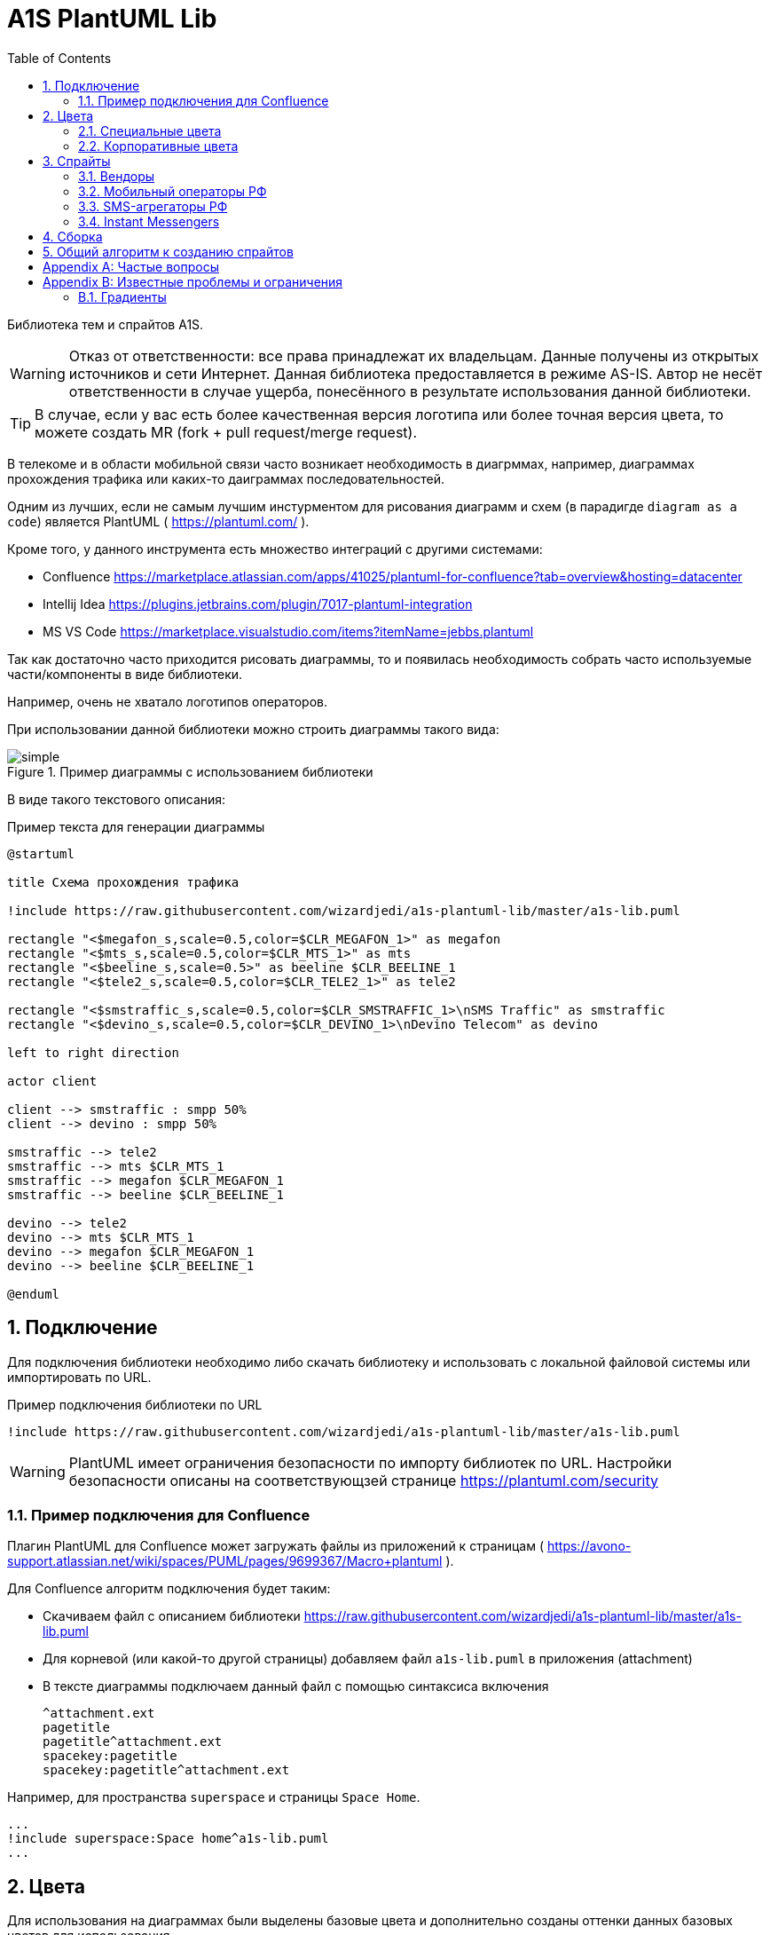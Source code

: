 = A1S PlantUML Lib
:toc:
:sectnums:
:sectnumlevels: 5
:outlinelevels: 5
:sectids:

Библиотека тем и спрайтов A1S.

WARNING: Отказ от ответственности: все права принадлежат их владельцам. Данные получены из открытых источников и сети Интернет. Данная библиотека предоставляется в режиме AS-IS. Автор не несёт ответственности в случае ущерба, понесённого в результате использования данной библиотеки.

TIP: В случае, если у вас есть более качественная версия логотипа или более точная версия цвета, то можете создать MR (fork + pull request/merge request).

В телекоме и в области мобильной связи часто возникает необходимость в диагрммах, например, диаграммах прохождения трафика или каких-то даиграммах последовательностей.

Одним из лучших, если не самым лучшим инстурментом для рисования диаграмм и схем (в парадигде `diagram as a code`) является PlantUML ( https://plantuml.com/ ).

Кроме того, у данного инструмента есть множество интеграций с другими системами:

 * Confluence https://marketplace.atlassian.com/apps/41025/plantuml-for-confluence?tab=overview&hosting=datacenter
 * Intellij Idea https://plugins.jetbrains.com/plugin/7017-plantuml-integration
 * MS VS Code https://marketplace.visualstudio.com/items?itemName=jebbs.plantuml

Так как достаточно часто приходится рисовать диаграммы, то и появилась необходимость собрать часто используемые части/компоненты в виде библиотеки.

Например, очень не хватало логотипов операторов.

При использовании данной библиотеки можно строить диаграммы такого вида:

.Пример диаграммы с использованием библиотеки
image::_example/simple.png[]

В виде такого текстового описания:

.Пример текста для генерации диаграммы
[source,puml]
----
@startuml

title Схема прохождения трафика

!include https://raw.githubusercontent.com/wizardjedi/a1s-plantuml-lib/master/a1s-lib.puml

rectangle "<$megafon_s,scale=0.5,color=$CLR_MEGAFON_1>" as megafon
rectangle "<$mts_s,scale=0.5,color=$CLR_MTS_1>" as mts
rectangle "<$beeline_s,scale=0.5>" as beeline $CLR_BEELINE_1
rectangle "<$tele2_s,scale=0.5,color=$CLR_TELE2_1>" as tele2

rectangle "<$smstraffic_s,scale=0.5,color=$CLR_SMSTRAFFIC_1>\nSMS Traffic" as smstraffic
rectangle "<$devino_s,scale=0.5,color=$CLR_DEVINO_1>\nDevino Telecom" as devino

left to right direction

actor client

client --> smstraffic : smpp 50%
client --> devino : smpp 50%

smstraffic --> tele2
smstraffic --> mts $CLR_MTS_1
smstraffic --> megafon $CLR_MEGAFON_1
smstraffic --> beeline $CLR_BEELINE_1

devino --> tele2
devino --> mts $CLR_MTS_1
devino --> megafon $CLR_MEGAFON_1
devino --> beeline $CLR_BEELINE_1

@enduml
----

== Подключение

Для подключения библиотеки необходимо либо скачать библиотеку и использовать с локальной файловой системы или импортировать по URL.

.Пример подключения библиотеки по URL
[source,puml]
----
!include https://raw.githubusercontent.com/wizardjedi/a1s-plantuml-lib/master/a1s-lib.puml
----

WARNING: PlantUML имеет ограничения безопасности по импорту библиотек по URL. Настройки безопасности описаны на соответствующзей странице https://plantuml.com/security

=== Пример подключения для Confluence

Плагин PlantUML для Confluence может загружать файлы из приложений к страницам ( https://avono-support.atlassian.net/wiki/spaces/PUML/pages/9699367/Macro+plantuml ).

Для Confluence алгоритм подключения будет таким:

* Скачиваем файл с описанием библиотеки https://raw.githubusercontent.com/wizardjedi/a1s-plantuml-lib/master/a1s-lib.puml
* Для корневой (или какой-то другой страницы) добавляем файл `a1s-lib.puml` в приложения (attachment)
* В тексте диаграммы подключаем данный файл с помощью синтаксиса включения
+
----
^attachment.ext
pagetitle
pagetitle^attachment.ext
spacekey:pagetitle
spacekey:pagetitle^attachment.ext
----

Например, для пространства `superspace` и страницы `Space Home`.

[source,puml]
----
...
!include superspace:Space home^a1s-lib.puml
...
----

== Цвета

Для использования на диаграммах были выделены базовые цвета и дополнительно созданы оттенки данных базовых цветов для использования.

Для всех цветов дейсвтую следующие правила:

* Переменная цвета начинается с префикса `CLR_` (например, `CLR_BLUE` - синий цвет)
* Для оттенков используются суффиксы с насыщенностью от 100(светлый) до 900(тёмный) (базовый цвет имеет насущенность 500) (например, `CLR_ORANGE_100` - самый светлый из оранжевых оттенков)

.Базовые цвета
[%header]
|===
|Переменная|Значение|Описание
|`$CLR_RED`|`#d60f0f`|Красный
|`$CLR_BLUE`|`#1053b0`|Синий
|`$CLR_GREEN`|`#37750b`|Зелёный
|`$CLR_ORANGE`|`#fe6300`|Оранжевый
|`$CLR_YELLOW`|`#fffb16`|Жёлтый
|`$CLR_PURPLE`|`#7a0f91`|Фиолетовый
|`$CLR_BROWN`|`#4b1414`|Коричневый
|`$CLR_GRAY`|`#acacac`|Серый
|`$CLR_BLACK`|`#000000`|Чёрный
|`$CLR_WHITE`|`#FFFFFF`|Белый
|`$CLR_LIGHTBLUE`|`#67a7ff`|Голубой
|`$CLR_PINK`| `#fe59db`|Розовый
|===

.Палитра цветов
image::_images/img-color-palette.png[]

=== Специальные цвета

В диаграммах (особенно даиграммах последовталеьностей) часто используются альтернативные ветки исполнения. Например, успешны сценарий, ошибочный, некоторое количество алтернатив и исключения.

Для данных сценариев добавлены специальные переменные для указания цветов:

[%header]
|====
|Переменная|Описание
|`$CLR_SUCCESS`|Успешно
|`$CLR_ERROR`|Ошибка
|`$CLR_ALT`|Альтернатива
|`$CLR_EXCEPTION`|Исключение
|====

.Пример использования специальных цветов для веток исполнения
image::_example/special-colors.png[]

.Пример использования специальных цветов
[source,puml]
----
...
alt $CLR_SUCCESS Успешная отправка
    a1s --> viber : Отправка сообщения
else $CLR_ALT Альтернативный сценарий
    a1s --> whatsapp : Отправка сообщения
else $CLR_ERROR Ошибка отправки
    a1s --x viber : Ошибка отправки

    a1s --> whatsapp : Переотправка сообщения
else $CLR_EXCEPTION Режим аварии
    a1s --> telegram : Уведомление группы мониторинга
end
...
----

=== Корпоративные цвета

Для логотипов компаний и сервисов были выделены корпоративные или цвета бренда. Такие цвета записаны в переменных вида `$CLR_<BRAND>_<НОМЕР>` (например, `$CLR_TELE2_1`).

[%header]
|===
|Переменная|Значение|Описание
|`$CLR_TELE2_1`|`#1f2229`|Теле2 РФ
|`$CLR_TELE2_2`|`#ff59a3`|Теле2 РФ
|`$CLR_TELE2_3`|`#00b4ee`|Теле2 РФ
|`$CLR_TELE2_4`|`#c882ff`|Теле2 РФ
|`$CLR_MEGAFON_1`|`#00b956`|Мегафон РФ
|`$CLR_MEGAFON_2`|`#731982`|Мегафон РФ
|`$CLR_MTS_1`|`#cc061a`|МТС РФ
|`$CLR_BEELINE_1`|`#ffcc00`|Билайн(Вымпелком) РФ
|`$CLR_BEELINE_2`|`#13171b`|Билайн(Вымпелком) РФ
|`$CLR_YOTA_1`|`#00aeef`|Йота РФ
|`$CLR_MOTIV_1`|`#fa6600`|Мотив РФ/Екатеринбург-2000
|`$CLR_ROSTELECOM_1`|`#7700ff`|Ростелеком
|`$CLR_ROSTELECOM_2`|`#ff4f12`|Ростелеком
|`$CLR_DEVINO_1`|`#717fff`|Девино телеком
|`$CLR_SMSTRAFFIC_1`|`#004b93`|СМС Траффик
|`$CLR_EDNA_1`|`#00ea43`|ОСК/Эдна
|`$CLR_A1S_1`|`#dc220b`|А1 Системс
|`$CLR_A1S_2`|`#2c2f30`|А1 Системс
|`$CLR_PROTEY_1`|`#009cf7`|НТЦ Протей
|`$CLR_BERKUT_1`|`#2070FD`|Беркут
|`$CLR_VIBER_1`|`#7360f2`|Viber/Вайбер
|`$CLR_WHATSAPP_1`|`#075E54`|WhatsApp
|`$CLR_WHATSAPP_2`|`#25D366`|WhatsApp
|`$CLR_TELEGRAM_1`|`#24A1DE`|Telegram
|`$CLR_SKYPE_1`|`#00AFF0`|Skype
|`$CLR_ZOOM_1`|`#0B5CFF`|Zoom
|===

.Таблица корпоративных цветов для иллюстрации
image::_images/img-corporate-colors-table.png[]

WARNING: Цвета были получены из открытых источников. В частности с корпоративных сайтов с использованием инструмента CSS Overview из Chrome Developer Tools.

== Спрайты

.Пример использования спрайтов
----
card "<$beeline>" as beeline

rectangle "<$megafon,scale=0.5,color=$CLR_MEGAFON_1>" as megafon $CLR_MEGAFON_2
----

* Спрайты разбиты на группы
** `messengers` - мессенджеры
** `mobile-operators` - логотипы мобильных операторов
** `sms-agregators` - логотипы СМС-агрегаторов
** `vendors` - вендоры
* Для спрайтов приняты следюущие размеры, которые оформляются в виде суффиксов к имени файла
** `_s` - маленький, только логотип, размер `128px x 128px` (пример, `<$megafon_s>`)
** `_l` - большой, логотип с названием, максимальный размер по ширине `300px` (пример, `<$motiv_l>`)
* Исходные изображения для спрайтов сохранены в директориях `src` соответствующей директории с категориями

=== Вендоры

[%header]
|===
|Спрайт|Изображение|Размеры
|`<$a1s_l>` a|image::vendors/a1s_l.png[] | 300x105
|`<$a1s_s>` a|image::vendors/a1s_s.png[] | 128x128
|`<$protey_l>` a|image::vendors/protey_l.png[] | 300x105
|`<$protey_s>` a|image::vendors/protey_s.png[] | 128x128
|`<$berkut_l>` a|image::vendors/berkut_l.png[] | 300x105
|`<$berkut_s>` a|image::vendors/berkut_s.png[] | 128x128
|===

=== Мобильный операторы РФ

[%header]
|===
|Спрайт|Изображение|Размеры
|`<$beeline_l>` a|image::mobile-operators/beeline_l.png[]| 300x63
|`<$beeline_s>` a|image::mobile-operators/beeline_s.png[]| 128x128
|`<$megafon_l>` a|image::mobile-operators/megafon_l.png[]| 300x54
|`<$megafon_s>` a|image::mobile-operators/megafon_s.png[]| 128x128
|`<$motiv_l>` a|image::mobile-operators/motiv_l.png[]| 300x56
|`<$motiv_s>` a|image::mobile-operators/motiv_s.png[]| 128x128
|`<$mts_l>` a|image::mobile-operators/mts_l.png[]| 300x300
|`<$mts_s>` a|image::mobile-operators/mts_s.png[]| 128x128
|`<$rostelecom_l>` a|image::mobile-operators/rostelecom_l.png[]| 300x77
|`<$rostelecom_s>` a|image::mobile-operators/rostelecom_s.png[]| 128x128
|`<$sbermobile_l>` a|image::mobile-operators/sbermobile_l.png[]| 300x39
|`<$sbermobile_s>` a|image::mobile-operators/sbermobile_s.png[]| 128x128
|`<$tele2_l>` a|image::mobile-operators/tele2_l.png[]| 300x118
|`<$tele2_s>` a|image::mobile-operators/tele2_s.png[]| 128x128
|`<$tinkoff_l>` a|image::mobile-operators/tinkoff_l.png[]| 300x92
|`<$tinkoff_s>` a|image::mobile-operators/tinkoff_s.png[]| 136x128
|`<$yota_l>` a|image::mobile-operators/yota_l.png[]| 300x95
|`<$yota_s>` a|image::mobile-operators/yota_s.png[]| 128x128
|===

=== SMS-агрегаторы РФ

[%header]
|===
|Спрайт|Изображение|Размеры
|`<$devino_l>` a|image::sms-agregators/devino_l.png[] |300x115
|`<$devino_s>` a|image::sms-agregators/devino_s.png[] |128x128
|`<$edna_l>` a|image::sms-agregators/edna_l.png[] |300x93
|`<$edna_s>` a|image::sms-agregators/edna_s.png[] |128x128
|`<$rapporto_l>` a|image::sms-agregators/rapporto_l.png[] |300x77
|`<$rapporto_s>` a|image::sms-agregators/rapporto_s.png[] |128x128
|`<$smstraffic_l>` a|image::sms-agregators/smstraffic_l.png[] |300x50
|`<$smstraffic_s>` a|image::sms-agregators/smstraffic_s.png[] |128x128
|===

=== Instant Messengers

[%header]
|===
|Спрайт|Изображение|Размеры
|`<$skype_s>` a|image::messengers/skype_s.png[] | 128x128
|`<$telegram_s>` a|image::messengers/telegram_s.png[] | 128x128
|`<$viber_s>` a|image::messengers/viber_s.png[] | 128x128
|`<$whatsapp_s>` a|image::messengers/whatsapp_s.png[] | 128x128
|`<$zoom_s>` a|image::messengers/zoom_s.png[] | 128x128
|===

== Сборка

== Общий алгоритм к созданию спрайтов

. Находим необходимый спрайт, например, на сайте компании
. Копируем логотип и открываем в графикческом редакторе
.. Если логотип прозрачный, то добавляем слой с белым фоном и объединяем слои
. Переводим изображение в оттенки серого
. Переходим в настройку уровней (Levels)
. Переводим ползунок в крайнеправое положение для получения чёрного цвета
.. В случае, если логотип содержим какие-то переходы, то можно переводить ползунок цвета в такое положение, при котором сохраняются переходы
. Масштабируем изображение до размеров (`300` по ширине для длинных логотипов и `128x128` для иконок)
. Сохраняем изображение в соответствующий файл `.png`
. Используем команду для обработки спрайтов
+
[source,shell]
----
$ java -jar plantuml.jar -encodesprite 16z supersprite_l.png

sprite $supersprite_l [300x105/16z] {
...
}

----
. Полученный вывод (`sprite $supersprite ...`) добавляем в файл `.puml`


[appendix]
== Частые вопросы

[qanda]
Почему картинки чёрные?:: Это связано с ограничениями PlantUML. На текущий момент можно использовать только спрайты в виде монохромных изображений, переведённые в текстовое описание см. https://plantuml.com/sprite
+
Такое тектсовое описание позволяет встраивать изображения в текст диаграммы и не требует наличия доступных ресурсов во вне.

А если у меня есть доступные внешние ресурсы по ссылке?:: В случае, если есть доутпные по ссылке или в файловой системе ресурсы, то можно воспользоваться форматированием creole
+
[source,puml]
----

'Можно использовать <img:ссылка> или <img:путь> для использоания ВНЕШНИХ изображений
rectangle "<img:https://supersite.tld/super-image.png>" as r3
----

[appendix]
== Известные проблемы и ограничения
=== Градиенты

В PlantUML есть несоответствие в том как задаются градиенты в разных настройках. В частности градиенты в параметрах `skinparam` задаётся с помощью 2-х цветов с решётками, а вот для форматирования уже задаётся с помощью двух числовых значений с одной решёткой.

Пример.

[source,puml]
----
@startuml

'В skinparam задаётся через 2 решётки
skinparam RectangleBackgroundColor #0000FF/#00FF00

rectangle r1

'При оформлении в "теле" задаётся без второй решётки
rectangle r2 #FF0000/0000FF

@enduml
----

По этой причине сложно задать единуб переменную, которая могла бы представлять градиент.